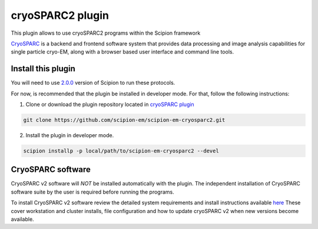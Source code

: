 =================
cryoSPARC2 plugin
=================

This plugin allows to use cryoSPARC2 programs within the Scipion framework

`CryoSPARC <https://cryosparc.com/>`_ is a backend and frontend software system
that provides data processing and image analysis capabilities for single particle
cryo-EM, along with a browser based user interface and command line tools.


**Install this plugin**
-----------------------

You will need to use `2.0.0 <https://github.com/I2PC/scipion/releases/tag/v2.0>`_ version of Scipion to run these protocols.

For now, is recommended that the plugin be installed in developer mode.
For that, follow the following instructions:

1. Clone or download the plugin repository located in `cryoSPARC plugin <https://github.com/scipion-em/scipion-em-cryosparc2>`_

.. code-block::

            git clone https://github.com/scipion-em/scipion-em-cryosparc2.git

2. Install the plugin in developer mode.

.. code-block::

    scipion installp -p local/path/to/scipion-em-cryosparc2 --devel



**CryoSPARC software**
----------------------

CryoSPARC v2 software will *NOT* be installed automatically with the plugin. The
independent installation of CryoSPARC software suite by the user is required
before running the programs.

To install CryoSPARC v2 software review the detailed system requirements and install
instructions available `here <https://cryosparc.com/docs/reference/install/>`_
These cover workstation and cluster installs, file configuration and how to update
cryoSPARC v2 when new versions become available.


